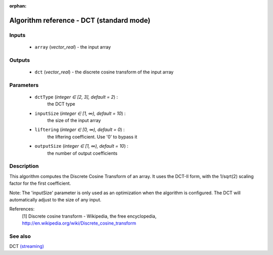 :orphan:

Algorithm reference - DCT (standard mode)
=========================================

Inputs
------

 - ``array`` (*vector_real*) - the input array

Outputs
-------

 - ``dct`` (*vector_real*) - the discrete cosine transform of the input array

Parameters
----------

 - ``dctType`` (*integer ∈ [2, 3], default = 2*) :
     the DCT type
 - ``inputSize`` (*integer ∈ [1, ∞), default = 10*) :
     the size of the input array
 - ``liftering`` (*integer ∈ [0, ∞), default = 0*) :
     the liftering coefficient. Use '0' to bypass it
 - ``outputSize`` (*integer ∈ [1, ∞), default = 10*) :
     the number of output coefficients

Description
-----------

This algorithm computes the Discrete Cosine Transform of an array.
It uses the DCT-II form, with the 1/sqrt(2) scaling factor for the first coefficient.

Note: The 'inputSize' parameter is only used as an optimization when the algorithm is configured. The DCT will automatically adjust to the size of any input.


References:
  [1] Discrete cosine transform - Wikipedia, the free encyclopedia,
  http://en.wikipedia.org/wiki/Discrete_cosine_transform


See also
--------

DCT `(streaming) <streaming_DCT.html>`__